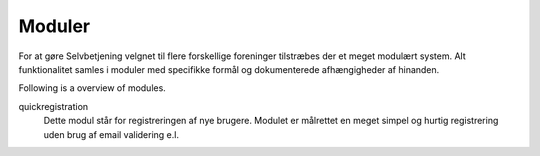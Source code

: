 Moduler
=======

For at gøre Selvbetjening velgnet til flere forskellige foreninger tilstræbes der et meget modulært system. Alt funktionalitet samles i moduler med specifikke formål og dokumenterede afhængigheder af hinanden.

Following is a overview of modules.

.. image:: ../images/module-overview.png


quickregistration
  Dette modul står for registreringen af nye brugere. Modulet er målrettet en meget simpel og hurtig registrering uden brug af email validering e.l.

